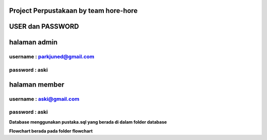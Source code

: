 ###################
Project Perpustakaan by team hore-hore
###################

################
USER dan PASSWORD
################

################
**halaman admin**
################
username : parkjuned@gmail.com
---------------------
password : aski
--------------------

##################
**halaman member** 
##################
username : aski@gmail.com  
--------------------
password : aski
--------------------

**Database menggunakan pustaka.sql yang berada di dalam folder database**

**Flowchart berada pada folder flowchart**


